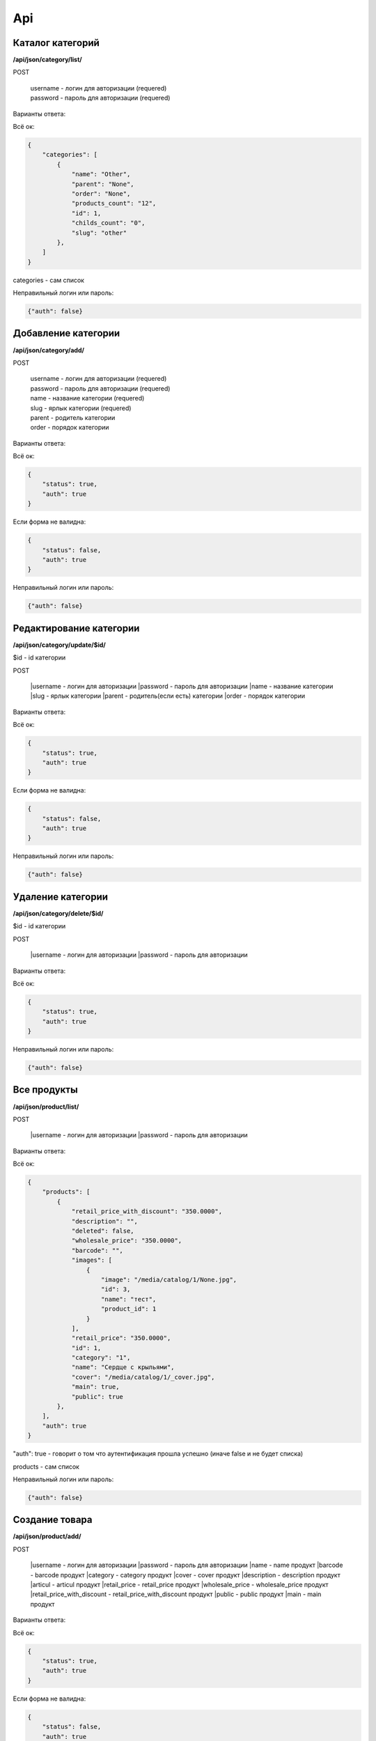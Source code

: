 Api
===

Каталог категорий
---------------------

**/api/json/category/list/**

POST

    | username - логин для авторизации (requered)
    | password - пароль для авторизации (requered)

Варианты ответа:

Всё ок:

.. code-block:: javascript

    {
        "categories": [
            {
                "name": "Other",
                "parent": "None",
                "order": "None",
                "products_count": "12",
                "id": 1,
                "childs_count": "0",
                "slug": "other"
            },
        ]
    }

categories - сам список

Неправильный логин или пароль:

.. code-block:: javascript

    {"auth": false}


Добавление категории
---------------------

**/api/json/category/add/**

POST

    | username - логин для авторизации (requered)
    | password - пароль для авторизации (requered)
    | name - название категории (requered)
    | slug - ярлык категории (requered)
    | parent - родитель категории
    | order - порядок категории

Варианты ответа:

Всё ок:

.. code-block:: javascript

    {
        "status": true,
        "auth": true
    }

Если форма не валидна:

.. code-block:: javascript

        {
            "status": false,
            "auth": true
        }

Неправильный логин или пароль:

.. code-block:: javascript

        {"auth": false}


Редактирование категории
---------------------

**/api/json/category/update/$id/**

$id - id категории

POST

    |username - логин для авторизации
    |password - пароль для авторизации
    |name - название категории
    |slug - ярлык категории
    |parent - родитель(если есть) категории
    |order - порядок категории

Варианты ответа:

Всё ок:

.. code-block:: javascript

    {
        "status": true,
        "auth": true
    }

Если форма не валидна:

.. code-block:: javascript

        {
            "status": false,
            "auth": true
        }

Неправильный логин или пароль:

.. code-block:: javascript

        {"auth": false}


Удаление категории
-------------------------

**/api/json/category/delete/$id/**

$id - id категории

POST

    |username - логин для авторизации
    |password - пароль для авторизации

Варианты ответа:

Всё ок:

.. code-block:: javascript

    {
        "status": true,
        "auth": true
    }

Неправильный логин или пароль:

.. code-block:: javascript

        {"auth": false}


Все продукты
-------------------------

**/api/json/product/list/**

POST

    |username - логин для авторизации
    |password - пароль для авторизации


Варианты ответа:

Всё ок:

.. code-block:: javascript

    {
        "products": [
            {
                "retail_price_with_discount": "350.0000",
                "description": "",
                "deleted": false,
                "wholesale_price": "350.0000",
                "barcode": "",
                "images": [
                    {
                        "image": "/media/catalog/1/None.jpg",
                        "id": 3,
                        "name": "тест",
                        "product_id": 1
                    }
                ],
                "retail_price": "350.0000",
                "id": 1,
                "category": "1",
                "name": "Сердце с крыльями",
                "cover": "/media/catalog/1/_cover.jpg",
                "main": true,
                "public": true
            },
        ],
        "auth": true
    }

"auth": true - говорит о том что аутентификация прошла успешно (иначе false и не будет списка)

products - сам список

Неправильный логин или пароль:

.. code-block:: javascript

        {"auth": false}


Создание товара
---------------------

**/api/json/product/add/**

POST

    |username - логин для авторизации
    |password - пароль для авторизации
    |name - name продукт
    |barcode - barcode продукт
    |category - category продукт
    |cover - cover продукт
    |description - description продукт
    |articul - articul продукт
    |retail_price - retail_price продукт
    |wholesale_price - wholesale_price продукт
    |retail_price_with_discount - retail_price_with_discount продукт
    |public - public продукт
    |main - main продукт

Варианты ответа:

Всё ок:

.. code-block:: javascript

    {
        "status": true,
        "auth": true
    }

Если форма не валидна:

.. code-block:: javascript

        {
            "status": false,
            "auth": true
        }

Неправильный логин или пароль:

.. code-block:: javascript

        {"auth": false}


Редактирование товара
---------------------

**/api/json/product/update/$id/**
$id - id продукта

POST

    |username - логин для авторизации
    |password - пароль для авторизации
    |name - name продукт
    |barcode - barcode продукт
    |category - category продукт
    |cover - cover продукт
    |description - description продукт
    |articul - articul продукт
    |retail_price - retail_price продукт
    |wholesale_price - wholesale_price продукт
    |retail_price_with_discount - retail_price_with_discount продукт
    |public - public продукт
    |main - main продукт

Варианты ответа:

Всё ок:

.. code-block:: javascript

    {
        "status": true,
        "auth": true
    }

Если форма не валидна:

.. code-block:: javascript

        {
            "status": false,
            "auth": true
        }

Неправильный логин или пароль:

.. code-block:: javascript

        {"auth": false}


Удаление продукта
-------------------------

**/api/json/product/delete/$id/**

$id - id продукта

POST

    |username - логин для авторизации
    |password - пароль для авторизации

Варианты ответа:

Всё ок:

.. code-block:: javascript

    {
        "status": true,
        "auth": true
    }

Неправильный логин или пароль:

.. code-block:: javascript

        {"auth": false}


Добавление изображения
-------------------------

**/api/json/image/add/$id/**

$id - id продукта

POST

    |username - логин для авторизации
    |password - пароль для авторизации
    |name - название изображения
    |image - изображение

Варианты ответа:

Всё ок:

.. code-block:: javascript

    {
        "status": true,
        "auth": true
    }

Если форма не валидна:

.. code-block:: javascript

        {
            "status": false,
            "auth": true
        }

Неправильный логин или пароль:

.. code-block:: javascript

        {"auth": false}


Удаление изображения
-------------------------

**/api/json/image/delete/$id/**

$id - id изображения

POST

    |username - логин для авторизации
    |password - пароль для авторизации

Варианты ответа:

Всё ок:

.. code-block:: javascript

    {
        "status": true,
        "auth": true
    }

Неправильный логин или пароль:

.. code-block:: javascript

        {"auth": false}